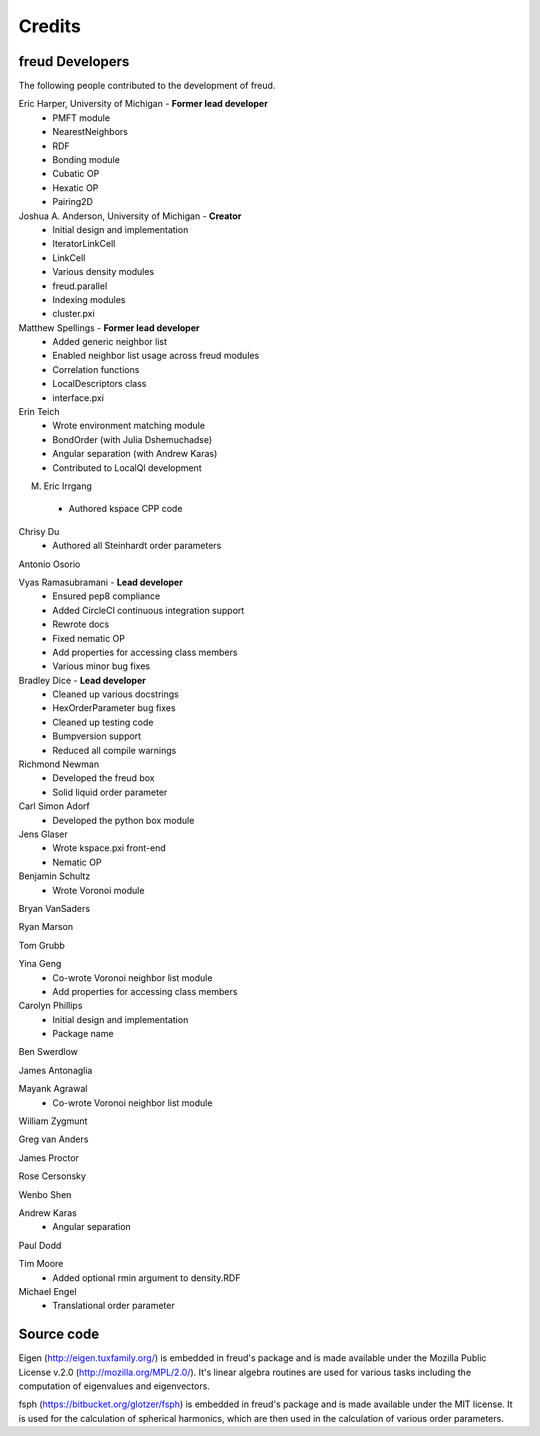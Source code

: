 Credits
=======

freud Developers
----------------

The following people contributed to the development of freud.

Eric Harper, University of Michigan - **Former lead developer**
 * PMFT module
 * NearestNeighbors
 * RDF
 * Bonding module
 * Cubatic OP
 * Hexatic OP
 * Pairing2D

Joshua A. Anderson, University of Michigan - **Creator**
 * Initial design and implementation
 * IteratorLinkCell
 * LinkCell
 * Various density modules
 * freud.parallel
 * Indexing modules
 * cluster.pxi

Matthew Spellings - **Former lead developer**
 * Added generic neighbor list
 * Enabled neighbor list usage across freud modules
 * Correlation functions
 * LocalDescriptors class
 * interface.pxi

Erin Teich
 * Wrote environment matching module
 * BondOrder (with Julia Dshemuchadse)
 * Angular separation (with Andrew Karas)
 * Contributed to LocalQl development

M. Eric Irrgang
 * Authored kspace CPP code

Chrisy Du
 * Authored all Steinhardt order parameters

Antonio Osorio

Vyas Ramasubramani - **Lead developer**
 * Ensured pep8 compliance
 * Added CircleCI continuous integration support
 * Rewrote docs
 * Fixed nematic OP
 * Add properties for accessing class members
 * Various minor bug fixes

Bradley Dice - **Lead developer**
 * Cleaned up various docstrings
 * HexOrderParameter bug fixes
 * Cleaned up testing code
 * Bumpversion support
 * Reduced all compile warnings

Richmond Newman
 * Developed the freud box
 * Solid liquid order parameter

Carl Simon Adorf
 * Developed the python box module

Jens Glaser
 * Wrote kspace.pxi front-end
 * Nematic OP

Benjamin Schultz
 * Wrote Voronoi module

Bryan VanSaders

Ryan Marson

Tom Grubb

Yina Geng
 * Co-wrote Voronoi neighbor list module
 * Add properties for accessing class members

Carolyn Phillips
 * Initial design and implementation
 * Package name

Ben Swerdlow

James Antonaglia

Mayank Agrawal
 * Co-wrote Voronoi neighbor list module

William Zygmunt

Greg van Anders

James Proctor

Rose Cersonsky

Wenbo Shen

Andrew Karas
 * Angular separation

Paul Dodd

Tim Moore
 * Added optional rmin argument to density.RDF

Michael Engel
 * Translational order parameter

Source code
-----------

Eigen (http://eigen.tuxfamily.org/) is embedded in freud's package and is
made available under the Mozilla Public License v.2.0
(http://mozilla.org/MPL/2.0/). It's linear algebra routines are used for
various tasks including the computation of eigenvalues and eigenvectors.

fsph (https://bitbucket.org/glotzer/fsph) is embedded in freud's package
and is made available under the MIT license. It is used for the calculation
of spherical harmonics, which are then used in the calculation of various
order parameters.
